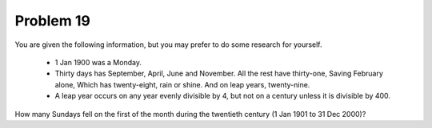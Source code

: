 Problem 19
==========

You are given the following information, but you may prefer to do some 
research for yourself.

    * 1 Jan 1900 was a Monday.
    * Thirty days has September,
      April, June and November.
      All the rest have thirty-one,
      Saving February alone,
      Which has twenty-eight, rain or shine.
      And on leap years, twenty-nine.
    * A leap year occurs on any year evenly divisible by 4, but not on a 
      century unless it is divisible by 400.

How many Sundays fell on the first of the month during the twentieth 
century (1 Jan 1901 to 31 Dec 2000)?
